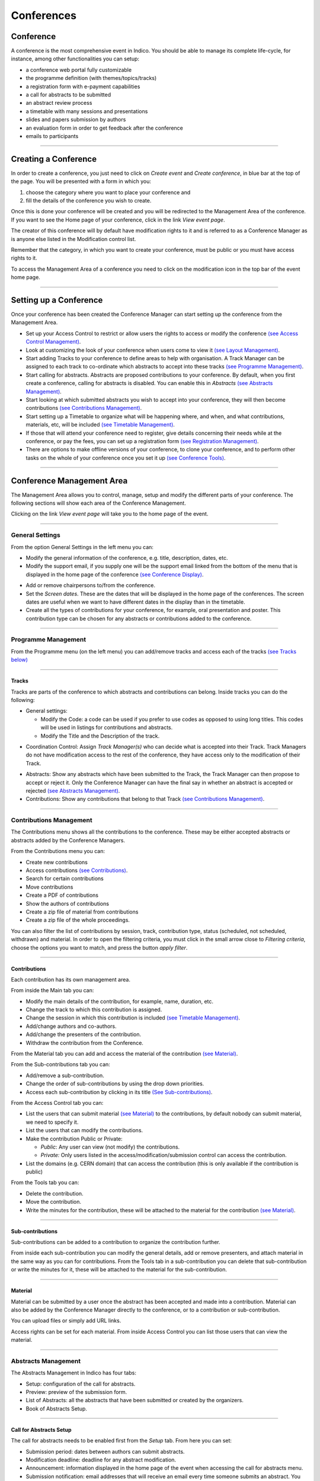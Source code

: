 ===========
Conferences
===========

Conference
----------

A conference is the most comprehensive event in Indico.
You should be able to manage its complete life-cycle,
for instance, among other functionalities you can setup:

* a conference web portal fully customizable
* the programme definition (with themes/topics/tracks)
* a registration form with e-payment capabilities
* a call for abstracts to be submitted
* an abstract review process
* a timetable with many sessions and presentations
* slides and papers submission by authors
* an evaluation form in order to get feedback after the conference
* emails to participants

--------------

Creating a Conference
---------------------

In order to create a conference, you just need to click on
*Create event* and *Create conference*, in blue bar at the top of
the page. You will be presented with a form in which you:

1. choose the category where you want to place your conference and
2. fill the details of the conference you wish to create.

Once this is done your conference will be created and you will be
redirected to the Management Area of the conference. If you want
to see the Home page of your conference, click in the link *View
event page*.

The creator of this conference will by default have modification
rights to it and is referred to as a Conference Manager as is anyone
else listed in the Modification control list.

Remember that the category, in which you want to create your conference,
must be public or you must have access rights to it.

To access the Management Area of a conference you need to
click on the modification icon |image7| in the top bar of the event
home page.


--------------

Setting up a Conference
-----------------------

Once your conference has been created the Conference Manager can start
setting up the conference from the Management Area.

* Set up your Access Control to restrict or allow users the rights to access or modify the conference `(see Access Control Management) <#access-control-management>`_.
* Look at customizing the look of your conference when users come to view it `(see Layout Management) <#layout-management>`_.
* Start adding Tracks to your conference to define areas to help with organisation. A Track Manager can be assigned to each track to co-ordinate which abstracts to accept into these tracks `(see Programme Management) <#programme-management>`_.
* Start calling for abstracts. Abstracts are proposed contributions to your conference. By default, when you first create a conference, calling for abstracts is disabled. You can enable this in *Abstracts* `(see Abstracts Management) <#abstracts-management>`_.
* Start looking at which submitted abstracts you wish to accept into your conference, they will then become contributions `(see Contributions Management) <#contributions-management>`_.
* Start setting up a Timetable to organize what will be happening where, and when, and what contributions, materials, etc, will be included `(see Timetable Management) <#timetable-management>`_.
* If those that will attend your conference need to register, give details concerning their needs while at the conference, or pay the fees, you can set up a registration form `(see Registration Management) <#registration-management>`_.
* There are options to make offline versions of your conference, to clone your conference, and to perform other tasks on the whole of your conference once you set it up `(see Conference Tools) <#conference-tools>`_.

--------------

Conference Management Area
--------------------------

The Management Area allows you to control, manage, setup and
modify the different parts of your conference. The following
sections will show each area of the Conference Management.

|image8|

Clicking on the link *View event page* will take you to the
home page of the event.

--------------

General Settings
~~~~~~~~~~~~~~~~

From the option General Settings in the left menu you can:

|image10|


* Modify the general information of the conference, e.g. title, description, dates, etc.
* Modify the support email, if you supply one will be the support email linked from the bottom of the menu that is displayed in the home page of the conference `(see Conference Display) <#conference-display-area>`_.

|image11|

* Add or remove chairpersons to/from the conference.
* Set the *Screen dates*. These are the dates that will be displayed in the home page of the conferences. The screen dates are useful when we want to have different dates in the display than in the timetable.
* Create all the types of contributions for your conference, for example, oral presentation and poster. This contribution type can be chosen for any abstracts or contributions added to the conference.

--------------

Programme Management
~~~~~~~~~~~~~~~~~~~~

From the Programme menu (on the left menu) you can add/remove tracks and access each
of the tracks `(see Tracks below) <#tracks>`_

|image12|

--------------

Tracks
^^^^^^

Tracks are parts of the conference to which abstracts and
contributions can belong. Inside tracks you can do the
following:

* General settings:

  - Modify the Code: a code can be used if you prefer to use codes as opposed to using long titles. This codes will be used in listings for contributions and abstracts.
  - Modify the Title and the Description of the track.

|image13|

* Coordination Control: Assign *Track Manager(s)* who can decide what is accepted into their Track. Track Managers do not have modification access to the rest of the conference, they have access only to the modification of their Track.

|image14|

* Abstracts: Show any abstracts which have been submitted to the Track, the Track Manager can then propose to accept or reject it. Only the Conference Manager can have the final say in whether an abstract is accepted or rejected `(see Abstracts Management) <#abstracts-management>`_.

* Contributions: Show any contributions that belong to that Track `(see Contributions Management) <#contributions-management>`_.


--------------

Contributions Management
~~~~~~~~~~~~~~~~~~~~~~~~

The Contributions menu shows all the contributions to the
conference. These may be either accepted abstracts or
abstracts added by the Conference Managers.

|image15|

From the Contributions menu you can:

* Create new contributions
* Access contributions `(see Contributions) <#contributions>`_.
* Search for certain contributions
* Move contributions
* Create a PDF of contributions
* Show the authors of contributions
* Create a zip file of material from contributions
* Create a zip file of the whole proceedings.

You can also filter the list of contributions by session, track,
contribution type, status (scheduled, not scheduled, withdrawn) and material.
In order to open the filtering criteria, you must click in the small arrow
close to *Filtering criteria*, choose the options you want to match, and press
the button *apply filter*.

--------------

Contributions
^^^^^^^^^^^^^

Each contribution has its own management area.

From inside the Main tab you can:

|image16|

* Modify the main details of the contribution, for example, name,
  duration, etc.
* Change the track to which this contribution is assigned.
* Change the session in which this contribution is included
  `(see Timetable Management) <#timetable-management>`_.
* Add/change authors and co-authors.
* Add/change the presenters of the contribution.
* Withdraw the contribution from the Conference.

From the Material tab you can add and access the material of the
contribution `(see Material) <#material>`_.

From the Sub-contributions tab you can:

|image17|

* Add/remove a sub-contribution.
* Change the order of sub-contributions by using the drop down
  priorities.
* Access each sub-contribution by clicking in its title
  `(See Sub-contributions) <#sub-contributions>`_.

From the Access Control tab you can:

|image18|

* List the users that can submit material `(see Material) <#material>`_
  to the contributions, by default nobody can submit material, we need
  to specify it.
* List the users that can modify the contributions.
* Make the contribution Public or Private:

  - *Public*: Any user can view (not modify) the contributions.
  - *Private:* Only users listed in the access/modification/submission
    control can access the contribution.
* List the domains (e.g. CERN domain) that can access the contribution
  (this is only available if the contribution is public)

From the Tools tab you can:

|image19|

* Delete the contribution.
* Move the contribution.
* Write the minutes for the contribution, these will be attached to
  the material for the contribution `(see Material) <#material>`_.

--------------

Sub-contributions
^^^^^^^^^^^^^^^^^

Sub-contributions can be added to a contribution to organize the
contribution further.

|image20|

From inside each sub-contribution you can modify the general
details, add or remove presenters, and attach material in the same way as
you can for contributions. From the Tools tab in a sub-contribution
you can delete that sub-contribution or write the minutes for it,
these will be attached to the material for the sub-contribution.

--------------

Material
^^^^^^^^

Material can be submitted by a user once the abstract has been
accepted and made into a contribution. Material can also be added
by the Conference Manager directly to the conference, or to a
contribution or sub-contribution.

You can upload files or simply add URL links.

|image21|

Access rights can be set for each material. From inside Access Control
you can list those users that can view the material.

|image22|

--------------

Abstracts Management
~~~~~~~~~~~~~~~~~~~~

The Abstracts Management in Indico has four tabs:

* Setup: configuration of the call for abstracts.
* Preview: preview of the submission form.
* List of Abstracts: all the abstracts that have been submitted or
  created by the organizers.
* Book of Abstracts Setup.

--------------

Call for Abstracts Setup
^^^^^^^^^^^^^^^^^^^^^^^^

The call for abstracts needs to be enabled first from the *Setup*
tab. From here you can set:

* Submission period: dates between authors can submit abstracts.
* Modification deadline: deadline for any abstract modification.
* Announcement: information displayed in the home page of the event when
  accessing the call for abstracts menu.
* Submission notification: email addresses that will receive an email
  every time someone submits an abstract.
  You can also add any
* Misc. options: in the abstract submission, the author must choose the tracks
  or topics for his abstract. The conference organizer can make the choice
  mandatory and multiple.
* Abstract fields: you can add/remove more fields to the abstract submission
  form.
* Late submission authorised users: users that can submit abstracts after the
  deadline.
* Notification templates: `see Notification Template <#notification-template>`_.

|image23|

--------------

Notification Template
'''''''''''''''''''''

A notification template is an email template that the conference
organizer can pre-defined and that will be automatically used by
Indico  under certain circumstances (when an abstract is accepted,
rejected or merged).

In order to create a Notification Template you have to:

1. Go to Abstracts menu, Setup tab and scroll down in that page. You will see
   the section *Notification templates*.
2. Click in *add* button and fill up the form. Here the definition for each
   field:

   1. Title: This is just a title for the notification template. It is
      just a definition of the template. It will not be used in the email.
   2. Description: This is just a description for the notification
      template. It will not be used in the email.
   3. From address: the FROM address in the automatic email.
   4. To addresses: who will receive the email, submitters and/or primary
      authors of the abstracts.
   5. CC addresses: extra email addresses that will receive the notification.
   6. Subject: subject of the email.
   7. Body: body of the email. You can customize the body by adding special
      tags on it. This tags will be replaced with the information of the abstract
      like: title, id, URL, submitter family name, etc. Be careful to write
      perfectly the tags or the email will not work. The format is something
      like this:

::

    %(conference_title)s

3. Save the template. You will see your template in the list.
4. Click in the title of the template and access its management area.
5. Set the condition under with the email will be sent:

   1. choose the condition: in status ACCEPTED, REJECTED or MERGED.
   2. click *create new condition*.
   3. For ACCEPTED and REJECTED, you need to specify if this applies to
      any contribution type and track, or just to a concrete one.
   4. submit the condition.
6. Done. This template will be used under the condition that you have chosen on the
   step 5. Therefore, Indico will automatically send the email of step 2 to the
   email address specified on step 2.4. and 2.5.

|image24|

--------------

List of Abstracts Tab
^^^^^^^^^^^^^^^^^^^^^

The List of Abstracts tab shows all the abstracts that have been
submitted to the conference:

|image25|

From the List of Abstracts tab you can add new abstracts, create PDFs of
the abstracts, create an XML file of abstracts, and obtain the authors
list. You can also access each abstract `see Abstracts <#abstracts>`_;
an abstract can be in one of 10 states:

* Accepted |image26|
* Rejected |image27|
* Proposed Rejection |image28|
* Withdrawn |image29|
* Merged |image30|
* Submitted |image31|
* Under Review |image32|
* Duplicated |image33|
* Proposed Acceptation |image34|
* Conflict |image35|
 
As for contributions, there is a *Filtering criteria* panel that you can
open by clicking in the little gray arrow. You can choose the type of abstracts
you want to display and apply it to the list.

--------------

Abstracts
^^^^^^^^^

An abstract is either submitted by a user or manually
added by a Abstract Manager (conference organizers). Once an
abstract is accepted it is automatically changed into a contribution
and added to the contributions list in the conference
`(see Contributions Management) <#contributions-management>`_.

|image36|

From inside Abstract Management, the Conference Manager can change
the status of an abstract, for example, by accepting it or marking it as a
duplicate.

The main details of the abstract can be modified and the track to
which it is associated can be changed as well as the user that
submitted it. Any comments made by the Track Manager or Conference
Manager while changing the status of the abstract can be viewed
from the tab *Track judgements*.

|image37|

Internal comments can be made from the tab *Internal comments* (it's like
a message box). And a notification log, with the emails sent to the author,
can also be viewed from inside the tab *Notification log*.

--------------

Book of Abstracts
^^^^^^^^^^^^^^^^^

The *Book of Abstracts* tab lets you add any additional comments
that you would like to appear in the first page of the book of Abstracts.
This is a PDF file which can be generated from the conference home page
`(see Conference Display) <#conference-display-area>`_ containing all the
abstracts.

--------------

Timetable Management
~~~~~~~~~~~~~~~~~~~~

You can organise your conference from the Timetable tab in a conference.
When you start with a timetable it will look like this:

|image38|

You can modify the start and end dates of the timetable, and you
can start adding sessions, breaks, and contributions to your
timetable.

|image39|

In order to edit the entries in the timetable, you just need to click
on the entry box and edition balloon will show up.

--------------

Sessions
^^^^^^^^

A session is essentially a time interval within which you organise many
presentations of your conference. You can create sessions base on
different reasons:

* You could use a session for each track, for example.
* There can also be more than one session scheduled at the same time
  (parallel sessions).
* The same session can also be happing in different time intervals. For
  example, you may have a morning interval, then a break, and then an afternoon
  interval within the same session. Also, one day you have a session on a
  particular subject for a couple of hours and then two days later you may have
  another session on that subject. This can be done using *Add new* > *Session*
  > *Add interval to:* an already existing session (see previous image).

--------------

Adding Sessions and Breaks to a Timetable
^^^^^^^^^^^^^^^^^^^^^^^^^^^^^^^^^^^^^^^^^

To add a session to your timetable, use the menu *Add new* and the
option *Session* > *Create a new session*, at the top of the timetable.
This will present you with a form that you fill in with the details of
your session. Once the session is created it will appear in your timetable.

|image40|

From the same menu *Add new* but in the option *Break* you can add a break.

In order to modify sessions and breaks, you need to click on the entry and
an edition balloon will be displayed. For sessions, you can edit their
inner timetable with their own contributions and breaks, from the edition
balloon and the link *View and edit current interval timetable*.

--------------

Adding Contributions to a Timetable
^^^^^^^^^^^^^^^^^^^^^^^^^^^^^^^^^^^

To add a contribution to your timetable use the option *Add new* > *Contribution*.
Here, there are two possible situations:

1. If there are already some unscheduled contributions `(see Contributions
Management) <#contributions-management>`_, Indico will show a list of then in
which you can select the contribution(s) you want to add. Also, you can choose
to create a new one.

|image41|

2. If there are not unscheduled contributions, the form for the creation of
a new contribution will be shown.

|image42|

As for sessions and breaks, you can edit a contribution by clicking on its entry
box and using the edition balloon.

--------------

Session Management
^^^^^^^^^^^^^^^^^^

You can access the Management area for a session from the edition
balloon (this is the balloon that appears when clicking on the entry),
by clicking *Edit* > *Session properties*.

|image97|

This new page will allow to modify everything within that Session.
You will see different tabs from which you can:

* Edit the general settings.
* Manage the list of contributions for that session.
* Modify the inner timetable for that session.
* Write some comments that other session coordinators can read.
* Attach files.
* Set its protection and the coordinators (people with rights just to
  schedule talks).

|image98|

--------------

Intervals
'''''''''

A session can happen in different intervals of time.
If you already have a session (which will be like the first interval)
and you want to add more intervals for that session, you can do it from
the menu (in the top bar of the timetable)  *Add new* > *Session*  >
*Add interval to:* an already existing session.

However, this is optional, intervals can be used when the session takes
place over more than one period of time. For example, if you may have a
morning interval, then a break, and then an afternoon interval within the
same session. Also, you may have one day you have a session on a particular
subject for a couple of hours and then two days later you may have another
session on that subject.

--------------

Main Tab
''''''''

From the Main tab in Session you can, modify the general session
information and add conveners.

--------------

Contributions Tab
'''''''''''''''''

From the Contributions tab you can see all the contributions that
are part of your session. These contributions will only be shown
once they have been added
`(see Adding Contributions to Sessions) <#adding-contributions-to-sessions>`_.

--------------

Protection Tab
''''''''''''''

From the Protection tab in Session you can set the access
rights for modification, access, and domain control in the same way as you
can for the conference `(see Protection Management) <#protection-management>`_.
The only difference is the Co-ordination control in which you can assign
someone to be the Co-ordinator, which means they can add and remove contributions
and breaks to that particular session.

--------------

Tools Tab
'''''''''

From the Tools tab in Session you can delete that session or
write minutes for the session.

--------------

Adding Contributions to Sessions
''''''''''''''''''''''''''''''''

Inside sessions, you can create new contributions from the timetable
or add unscheduled contributions (which have already been created
and will be placed in the timetable later on). Here, we will see
how to add/import contributions that have already been created.

To add contributions to a session you first need to import them
from the main conference, to do this use the *Contribution* tab
inside the session:

|image46|

Click on *import contributions*, this will take you to a screen
where you can select the contributions you want to include in your
session.

|image47|

Once you have selected the contributions they will appear inside
the Contributions tab in the session. You can then use the option
*Add new* > *Contribution* from the Session timetable and select
from the contributions you imported. When you have added a contribution
to your session timetable you can edit the times and duration by clicking
on the contribution box.

|image48|

--------------

Protection Management
~~~~~~~~~~~~~~~~~~~~~

Protection in a conference is similar to that in a Category `(see
Protection) <Categories.html#protection>`_.
There is Modification Control, Domain Control and Access Control.
When adding to the Access and Modification lists, you can also add
Groups of users if any have been defined by Administration.

*Modification Control* Only the Managers listed in the
Modification Control, the Creator of the conference, and any
Administrators can access the Management Area of the
conference. However, you can add a Modification Key which means
anyone with this key can modify the conference without logging in.

*Access Control* When the conference is public, anyone can view
the conference including the programme, timetable, abstracts, etc.
When the conference is private, only those in the Access List,
Conference Managers and Administrators can view the conference.

|image49|

When private you can also add an Access Key which means anyone
with this key can access the conference without logging in. Users
will get a message as the following:

|image50|

*Domain Control* This option is only for public events. It allows
to specify which domain (e.g. CERN) can access the conference.
Therefore, just people from inside this domain will be able to access.

--------------

Registration Management
~~~~~~~~~~~~~~~~~~~~~~~

You may wish to have some kind of registration process for those
attending your conference. Here you can give the registrants
options such as accommodation or any specific needs. The Registration
Management comes in two parts: the Registration Form and the
Registrants.

--------------

Registration Form
^^^^^^^^^^^^^^^^^

You can access the registration module from the option *Registration*
in the menu of the left.

From the Setup tab you can enable or disable the registration.
You can also modify the start/end dates of registration, the
maximum number of registrants you will take, any announcements
and if you want to receive an email when a new registrant applies.

|image51|

The registration form is split in *sections*. Each section is an part
in the registration form with many fields in it.
You can choose which sections of the form you wish to use
(see the following sections listed below). To enable or disable one of these
sections, click on the |image52| image next to that section, when it is
red it is disabled and when it is green it is enabled. Clicking on the
section name will let you modify it to allow the registrants to enter the
information you need `(see Registration Area) <#registration-area>`_.

--------------

Reason for Participation
''''''''''''''''''''''''

The Reason for participation form allows you to ask the
registrant why hey wants to participate. From this form you can
modify the question and title of the form.

|image53|

--------------

Sessions
''''''''

The Sessions form allows you to add which sessions from your
conference you would like people to register for. From the form you
can also change the title, description, and the type of session's form
(2 choices, they can choose just two sessions; multiple, they can choose
any session).

|image54|

--------------

Accommodation
'''''''''''''

The Accommodation form lets you add or remove the different types
of accommodation available to your registrants or give them the
choice to book their own.

|image55|

--------------

Social Events
'''''''''''''

The Social Events form allows you to add/remove any social
events for which registrants can register. When you add an event you
add the title of this event.

|image56|

--------------

Further Information
'''''''''''''''''''

The Further Information form gives you the opportunity to add any
additional information for the registrants.

|image57|

--------------

General Sections
''''''''''''''''

From the button *New sect.*, you can create a customizable section
for your form. Inside the section, you can create any number of fields
from different kinds (text, textarea, checkbox, etc).
Also, this fields will have the option to be *billable*, meaning that
they can have a price attached. Therefore, the form can be used with
online payment system.

|image99|

Registrants
^^^^^^^^^^^

The Registrants tab will show a list of all the registrants
for your conference.

|image58|

Clicking on the registrant's name will show you all his details
and the information he provided in response to the form's
questions.

|image59|

--------------

Layout Management
~~~~~~~~~~~~~~~~~~

The display area allows you to customize your conference. You can
customize the menu that will be shown in the conference display
`(see Conference Display) <#conference-display-area>`_, change the colours of the
conference background/text, add a logo, and much more.

|image60|

--------------

Display Menu Customization
^^^^^^^^^^^^^^^^^^^^^^^^^^

|image61|

The menu customization allows you to activate or disable menu
items and move them up or down the list. You may add your own
external links (using the button *add link*), create a new page
for your conference home page (*add page*) or just customize
the already existing system links.

|image62|

If you want to add spaces between items in your menu you can use
the 'add space' option.

|image63|

--------------

Colour Customization
^^^^^^^^^^^^^^^^^^^^

You can change the background colour of the conference header by using
the *Conference header background color* option.

|image64|

The same can be done for the text colour by using the *Conference header
text colour* option.

--------------

Logo Customization
^^^^^^^^^^^^^^^^^^

If you want to add your own logo to the conference display you
can add it from the logo area in display. You can browse for you
logo, save it, and see it in the preview box.

|image65|

--------------

Conference Tools
~~~~~~~~~~~~~~~~

The conference Tools allow you to carry out certain actions on the
whole of the conference.

|image66|

--------------

Deleting a Conference
^^^^^^^^^^^^^^^^^^^^^

The Delete option will delete the whole conference and there is not
an undo tool so far.
You will be asked to confirm deletion first.

|image67|

--------------

Cloning a Conference
^^^^^^^^^^^^^^^^^^^^

Clone the conference if you would like to make another conference
exactly the same. You have the option to clone it once, at fixed
intervals, or on certain dates.

|image68|

--------------

Packaging Material
^^^^^^^^^^^^^^^^^^

Using the *Material package* option you can create a package
of all the materials that have been used in the conference.

|image69|

--------------

.. Create an Offline Version of a Conference
.. ^^^^^^^^^^^^^^^^^^^^^^^^^^^^^^^^^^^^^^^^^
..
.. Using the *Offline web for your conference* option you can create
.. a copy of your conference that can be used offline, for example, if
.. you wish to store your conference on a DVD.

.. .. |image70|

.. --------------

Alarm Control
^^^^^^^^^^^^^

You can set an alarm/reminder to alert people about the
conference; the alert will be in the form of an email and
it will be automatically sent when you wish it to happen.

|image71|

--------------

Conference Display Area
-----------------------

The Conference Display is the view that users of the conference
will see. If the conference is public they will not need to log in
to view the conference. It is also the area in which you can access
the modification areas if you have access rights. The different
areas of the conference can be seen using the left-hand Display
Menu. This menu may be different if the Conference Manager has
customized the menu. When a conference is accessed the *Overview*
area is shown first.

--------------

Navigating the Conference Display Area
~~~~~~~~~~~~~~~~~~~~~~~~~~~~~~~~~~~~~~

Various parts of the conference display are always present in
order for you to navigate or view the display area:

|image72| This is placed at the top left of the display view and
will take you back to home page of Indico.

|image100| This is also placed at the top left of the display
view and allows you to use additional features (e.g. export
the details of the conference in iCalendar format)

|image73| This will be underneath the display menu and enables
you to email the event support if conference management have
entered one.

|image76| This is placed at the top right of the screen and is
the access for logging in or out.

--------------

Overview Area
~~~~~~~~~~~~~

The Overview Area shows the main details of the conference
including any material that is included and the date and location
of the conference.

|image78|

--------------

Call for Abstracts Area
~~~~~~~~~~~~~~~~~~~~~~~

The Call for abstracts view will show the range of dates during which
an abstract can be submitted.

|image79|

From within the Call for abstracts a user can submit an abstract
and view the abstracts they have submitted.

--------------

Submitting an Abstract
^^^^^^^^^^^^^^^^^^^^^^

You need to be logged in as a user and the dates of submission
must be in the time range to allow you to submit an abstract. Once
logged in you can fill in the form to submit your abstract.

|image80|

You need to fill in the title, content, and author details. If you
need to you can add any co-authors. You can also choose which track
you would like your abstract to be included in as well as any
comments you would like to add. You will receive an email notification
after submitting.

--------------

Viewing your abstracts
^^^^^^^^^^^^^^^^^^^^^^

You can view and see the status of any abstracts you have submitted.
You can also create a PDF of your abstracts. By clicking on
the abstract name you will see the details of the abstract.

|image81|

--------------

Abstract Display
^^^^^^^^^^^^^^^^

When you click on an abstract's title you will be taken to the
abstracts view. This shows all the details of the abstract.

|image82|

You can print the details of this abstract as a PDF using the
icon in the top right corner.

--------------

Author Index
~~~~~~~~~~~~

The Author Index shows all the authors with contributions in the
conference; the authors can be searched for by name.

|image83|

The contribution(s) `(see Contribution Display) <#contribution-display>`_
they have written and the details of the author can be accessed by
clicking on the name.

--------------

Author Display
^^^^^^^^^^^^^^

The Author Display shows the details of the author, e.g., contact
details and the contribution(s) he has authored.

|image84|

--------------

Contribution Area
~~~~~~~~~~~~~~~~~

Contribution List in the menu takes you to all the contributions
in the Conference. From here you can see a list of all or just
certain types of contributions that you want to see, for example,
only those contributions in a specific session.

|image85|

You can access the display of each contribution by clicking on
its name. You can also create a PDF of either selected
contributions or all of them.

--------------

Contribution Display
^^^^^^^^^^^^^^^^^^^^

In the Contribution Display you can see all the details of the
contribution, including the description, the author, the session
(if any) it is included, any material `(see Contribution Material Display) <#contribution-material-display>`_
it has and any sub-contributions that belong to it. You can also
access those details by clicking on their names. You can also print
the contribution in PDF, XML, or iCal format by using the icons in
the top right-hand corner.

|image86|

If you have modification rights, you will have the modification
icon next to the print formats and you can access the Contribution
Modification Area.

--------------

Contribution Material Display
'''''''''''''''''''''''''''''

The material that belongs to a contribution can be viewed by
accessing the Contribution Display `(see Contribution Display) <#contribution-display>`_.
Here, there is a section *Material* with all the resources attached.

|image87|

Click in *Add Material* in order to upload more, in the edit icon to modify,
or in the red cross to remove it.

--------------

My Conference Area
~~~~~~~~~~~~~~~~~~

The *My conference* area gives you access to those areas for which
you have Co-ordinator modification rights. For example, if you are a Track
Co-ordinator or a Session Co-coordinator those tracks or sessions
will appear under *My conference*.

|image88|

From here you can access your Tracks Modification
`(see Tracks) <#tracks>`_ or Session Modification
`(see My Conference: Session Co-ordination) <#my-conference-session-co-ordination>`_ by
using the modification icon on the left of the title.

--------------

My Conference: Session Co-ordination
^^^^^^^^^^^^^^^^^^^^^^^^^^^^^^^^^^^^

The session Modification accessible from *My conference* is
slightly different from the Main Session Modification as you are
restricted to the Main tab and adding/removing contributions and
breaks:

|image89|

--------------

Registration Area
~~~~~~~~~~~~~~~~~

The Registration Area shows you the dates in which you are able
to register, the maximum number of registrants allowed and any contact
information.

|image90|

--------------

New Registrant
^^^^^^^^^^^^^^

From the New Registrant Area people can fill in the forms that
were chosen and customized from the Registration Management
`(see Registration Management) <#registration-management>`_. The registrant will need
to fill in their personal information and anything else in the form
that has been asked for.

|image91|

Once your registration has been submitted you will be shown a screen to confirm your
registration.

|image93|

If the epayment is enabled. The user will be able to click the button
*next* and proceed with the payment online.

The menu option which was *New registration* will also change to
*Modify my registration*. This will present you with the form you
filled in originally and will allow you to change the information
you originally provided.

--------------

Book of Abstracts
~~~~~~~~~~~~~~~~~

The Book of Abstracts selection in the menu will produce a PDF
document of all the accepted abstracts (abstracts that have become
contributions) that are scheduled in the conference. It also shows
any contributions that are scheduled.

--------------

Scientific Programme Area
~~~~~~~~~~~~~~~~~~~~~~~~~

The Scientific Programme shows all the tracks with their
descriptions:

|image94|

You can create a PDF document of all the tracks using the PDF
icon in the top right-hand corner If you are a Co-ordinator of any
tracks, you will have the modification logo next to that track and
a *Manage my track* option in the menu as in the picture above.

--------------

Timetable Area
~~~~~~~~~~~~~~

The Timetable area shows all the session, contributions, and
breaks for the conference. You can access each session content
by clicking on the session name. This will show you any
contributions/breaks inside this session.

|image95|

Clicking on a contribution name will take you to the display view
of that contribution `(see Contribution Display) <#contribution-display>`_.
You can display the timetable for certain days or sessions and choose
the detail level using the *Filter* options.

--------------

Session View
^^^^^^^^^^^^

Session View allows you to see any contributions or breaks within
each session:

|image96|

If you are a Session Co-ordinator or a Session Manager you will
have the modification icon in the top right-hand corner as above.
This will take you to the appropriate Modification area for that
session. You may also make a PDF of the session.

--------------

.. |image7| image:: UserGuidePics/conf2.png
.. |image8| image:: UserGuidePics/confma.png
.. |image9| image:: UserGuidePics/meetma2.png
.. |image10| image:: UserGuidePics/confm3.png
.. |image11| image:: UserGuidePics/confm4.png
.. |image12| image:: UserGuidePics/confm5.png
.. |image13| image:: UserGuidePics/confm6.png
.. |image14| image:: UserGuidePics/confm7.png
.. |image15| image:: UserGuidePics/confm8.png
.. |image16| image:: UserGuidePics/confm9.png
.. |image17| image:: UserGuidePics/confm10.png
.. |image18| image:: UserGuidePics/confm11.png
.. |image19| image:: UserGuidePics/confm12.png
.. |image20| image:: UserGuidePics/confm13.png
.. |image21| image:: UserGuidePics/meet19.png
.. |image22| image:: UserGuidePics/confm14.png
.. |image23| image:: UserGuidePics/confm15.png
.. |image24| image:: UserGuidePics/confm16.png
.. |image25| image:: UserGuidePics/confm17.png
.. |image26| image:: UserGuidePics/ab1.png
.. |image27| image:: UserGuidePics/ab2.png
.. |image28| image:: UserGuidePics/ab3.png
.. |image29| image:: UserGuidePics/ab4.png
.. |image30| image:: UserGuidePics/ab5.png
.. |image31| image:: UserGuidePics/ab6.png
.. |image32| image:: UserGuidePics/ab7.png
.. |image33| image:: UserGuidePics/ab8.png
.. |image34| image:: UserGuidePics/ab9.png
.. |image35| image:: UserGuidePics/ab10.png
.. |image36| image:: UserGuidePics/confm18.png
.. |image37| image:: UserGuidePics/confm19.png
.. |image38| image:: UserGuidePics/confm20.png
.. |image39| image:: UserGuidePics/confm21.png
.. |image40| image:: UserGuidePics/sessform.png
.. |image41| image:: UserGuidePics/confm22.png
.. |image42| image:: UserGuidePics/confm23.png
.. |image44| image:: UserGuidePics/confm24.png
.. |image45| image:: UserGuidePics/confm25.png
.. |image46| image:: UserGuidePics/confm26.png
.. |image47| image:: UserGuidePics/confm27.png
.. |image48| image:: UserGuidePics/confm28.png
.. |image49| image:: UserGuidePics/confm29.png
.. |image50| image:: UserGuidePics/confm30.png
.. |image51| image:: UserGuidePics/confreg1.png
.. |image52| image:: UserGuidePics/confreg2.png
.. |image53| image:: UserGuidePics/confreg3.png
.. |image54| image:: UserGuidePics/confreg4.png
.. |image55| image:: UserGuidePics/confreg5.png
.. |image56| image:: UserGuidePics/confreg6.png
.. |image57| image:: UserGuidePics/confreg7.png
.. |image58| image:: UserGuidePics/confreg12.png
.. |image59| image:: UserGuidePics/confreg13.png
.. |image60| image:: UserGuidePics/confm31.png
.. |image61| image:: UserGuidePics/confm32.png
.. |image62| image:: UserGuidePics/confm33.png
.. |image63| image:: UserGuidePics/confm34.png
.. |image64| image:: UserGuidePics/confm35.png
.. |image65| image:: UserGuidePics/confm36.png
.. |image66| image:: UserGuidePics/confm37.png
.. |image67| image:: UserGuidePics/confm37del.png
.. |image68| image:: UserGuidePics/confm38.png
.. |image69| image:: UserGuidePics/confm39.png
.. |image70| image:: UserGuidePics/confm40.png
.. |image71| image:: UserGuidePics/confm41.png
.. |image72| image:: UserGuidePics/confd1.png
.. |image73| image:: UserGuidePics/confd2.png
.. |image74| image:: UserGuidePics/confd3.png
.. |image75| image:: UserGuidePics/confd4.png
.. |image76| image:: UserGuidePics/confd5.png
.. |image77| image:: UserGuidePics/confd6.png
.. |image78| image:: UserGuidePics/confd7.png
.. |image79| image:: UserGuidePics/confd8.png
.. |image80| image:: UserGuidePics/confd9.png
.. |image81| image:: UserGuidePics/confd10.png
.. |image82| image:: UserGuidePics/confd11.png
.. |image83| image:: UserGuidePics/confd12.png
.. |image84| image:: UserGuidePics/confd13.png
.. |image85| image:: UserGuidePics/confd14.png
.. |image86| image:: UserGuidePics/confd15.png
.. |image87| image:: UserGuidePics/confd151.png
.. |image88| image:: UserGuidePics/confd16.png
.. |image89| image:: UserGuidePics/confd17.png
.. |image90| image:: UserGuidePics/confreg8.png
.. |image91| image:: UserGuidePics/confreg9.png
.. |image92| image:: UserGuidePics/confreg10.png
.. |image93| image:: UserGuidePics/confreg11.png
.. |image94| image:: UserGuidePics/confd18.png
.. |image95| image:: UserGuidePics/confd19.png
.. |image96| image:: UserGuidePics/confd20.png
.. |image97| image:: UserGuidePics/confsm01.png
.. |image98| image:: UserGuidePics/confsm02.png
.. |image99| image:: UserGuidePics/confrf01.png
.. |image100| image:: UserGuidePics/confd21.png
